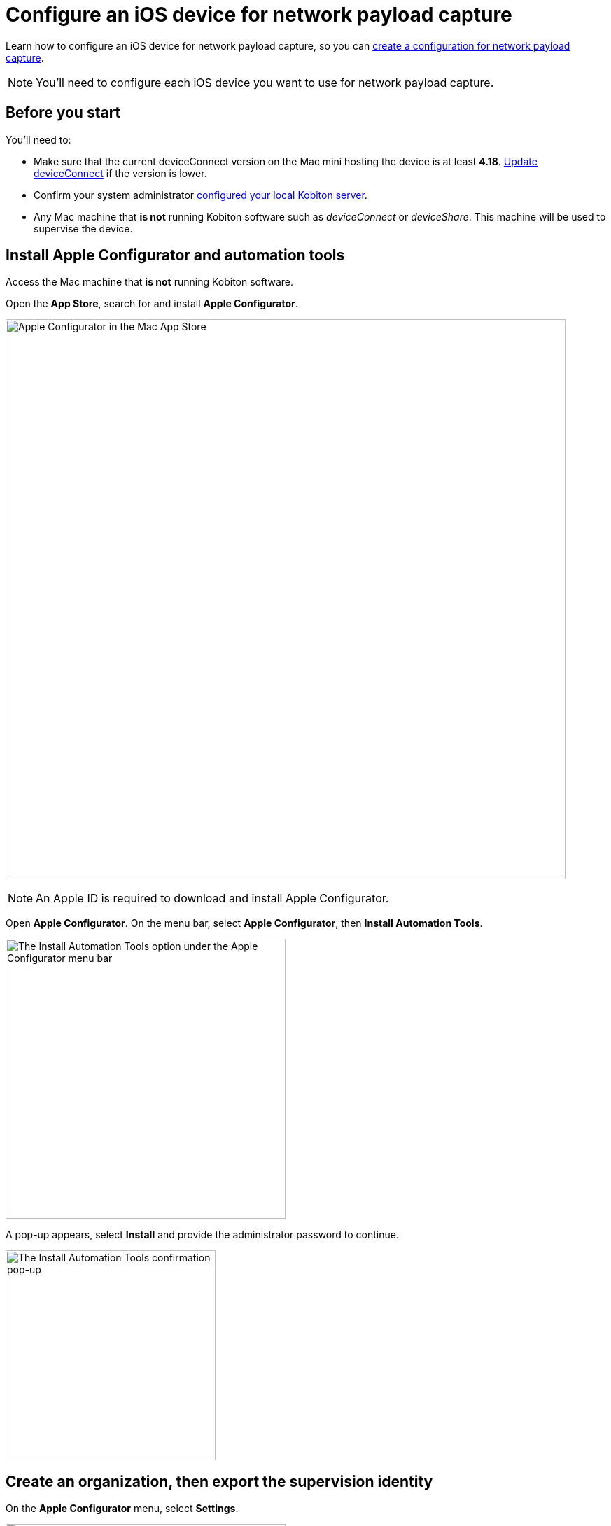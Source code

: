 = Configure an iOS device for network payload capture
:navtitle: Configure an iOS device

Learn how to configure an iOS device for network payload capture, so you can xref:devices:local-devices/network-payload-capture/create-a-configuration.adoc[create a configuration for network payload capture].

[NOTE]
You'll need to configure each iOS device you want to use for network payload capture.

== Before you start

You'll need to:

* Make sure that the current deviceConnect version on the Mac mini hosting the device is at least *4.18*. xref:device-lab-management:deviceConnect/remote-update-deviceconnect.adoc[Update deviceConnect] if the version is lower.

* Confirm your system administrator xref:devices:local-devices/network-payload-capture/configure-the-host-machine.adoc[configured your local Kobiton server].

* Any Mac machine that *is not* running Kobiton software such as _deviceConnect_ or _deviceShare_. This machine will be used to supervise the device.

== Install Apple Configurator and automation tools

Access the Mac machine that *is not* running Kobiton software.

Open the *App Store*, search for and install *Apple Configurator*.

image:apple-configurator-mac-app-store.png[width=800,alt="Apple Configurator in the Mac App Store"]

[NOTE]
An Apple ID is required to download and install Apple Configurator.

Open *Apple Configurator*. On the menu bar, select *Apple Configurator*, then *Install Automation Tools*.

image:apple-configurator-menu-install-automation-tools.png[width=400,alt="The Install Automation Tools option under the Apple Configurator menu bar"]

A pop-up appears, select *Install* and provide the administrator password to continue.

image:apple-configurator-install-automation-tools-popup.png[width=300,alt="The Install Automation Tools confirmation pop-up"]

[#_create_an_organization_then_export_the_supervision_identity]
== Create an organization, then export the supervision identity

On the *Apple Configurator* menu, select *Settings*.

image:apple-configurator-menu-settings.png[width=400,alt="The Settings option under the Apple Configurator menu bar"]

Select the *Organizations* tab. Select the *Plus* sign to add a new organization.

image:apple-configurator-organizations-settings.png[width=500,alt="The Organizations tab under Apple Configurator Settings"]

Select *Next* and log in using the Apple Business or School Manager account. If you do not have such an account, select *Skip*. The next step assumes that you have selected the *Skip* button.

image:apple-configurator-sign-in-apple-manager.png[width=500,alt="The Sign in to Apple School or Apple Business Managager screen with the field to input Apple ID and the Skip button"]

Enter your organization’s information in the below screen and choose *Next*.

image:apple-configurator-create-organization.png[width=500,alt="The form to input the organization details with the Next button"]

Choose *Generate a new supervision identity* and select *Done*.

image:apple-configurator-choose-supervision-identity.png[width=500,alt="Choose Generate a new supervision identity option and select Done"]

Input the administrator password in the pop-up and select *Update Settings*.

Your organization should now appear in the list. Highlight it, then click the *three-dot icon* and select *Export Supervision Identity*.

image:apple-configurator-organizations-actions.png[width=500,alt="The newly created organization under the list with the menu expanded and the Export Supervision Identity option visible"]

In the export supervision identity pop-up:

* Select a location to save the exported files.

* Select *Unencrypted DER …* for *Format*.

* Select *Save*, then *Export*.

image:apple-configurator-export-organization-options.png[width=500,alt="The Export Supervision Identity pop-up with the Unencrypted DER select for Format"]

Under the selected location, there is now a `.crt` and a `.der` file with the same name. Rename those files to `organization.crt` and `organization.der`, in that order. Transfer these 2 files into the Mac mini host and follow xref:local-devices/network-payload-capture/configure-the-host-machine.adoc#_copy_supervision_identity[this guide] to copy them to the correct folder.

== Supervise the device

[WARNING]
====

During this process:

* The device will be unplugged from the Mac mini host to be supervised.

* The device's data will be erased. Back up the device data before proceeding (if needed).


====

Locate the iOS/iPadOS device to set up NPC.

Disconnect the device from the Mac mini host.

Open *Settings* on the device and sign out of any Apple ID. A signed in Apple ID will prevent the supervision of the device.

Connect the iOS device to the Mac machine that has all steps from the previous section performed on it. Tap *Trust* on the device.

image:device-lab-management:device-lab-management-ios-add-ios-trust-this-computer-trust.PNG[width=300,alt="The Trust this computer prompt on the iOS device screen"]

Open *Apple Configurator* on the Mac machine.

In the main screen of Apple Configurator, select the *Supervised* and the *Unsupervised* tabs to check where the device appears.

If the device is under the *Supervised* tab, then it is already supervised. Right-click the device and select *Get info*.

image:apple-configurator-supervised-device-get-info.png[width=700,alt="The device under the Supervised tab with the Get Info option"]

Double-check the Organization that supervises the device:

* If it is the same organization that you created, skip supervising the device.

* If it is not the same organization, double-check with your team that you can erase and re-supervise it. If yes, https://support.apple.com/en-vn/guide/apple-configurator-mac/cad8cb745a89/2.17/mac/14.0[erase the device], then follow the steps for an unsupervised device.

image:apple-configurator-device-info.png[width=600,alt="The device info screen with the supervision Organizatin information visible"]

If the device is under the *Unsupervised* tab, right-click the device and select *Prepare*.

image:apple-configurator-prepare-device-menu.png[width=700,alt="The prepare option after right-clicking the device in Apple Configurator"]

Select *Manual Configuration* for *Prepare with*, check *Supervise devices*, then choose *Next*.

image:apple-configurator-prepare-with.png[width=500,alt="The prepare devices screen with the Manual Configuration selected and Supervise devices checked"]

Select *Do not enroll in MDM*, then *Next*.

image:apple-configurator-enroll-mdm.png[width=500,alt="The Enroll in MDM Server screen with Do not enroll in MDM selected"]

Choose your organization in *Organization*, then select *Next*.

image:apple-configurator-assign-organization.png[width=500,alt="The Assign to Organization screen with the created Organization selected"]

Select *Don’t show any of these steps* for *Setup Assistant*, then *Prepare*.

image:apple-configurator-configure-setup-assistant.png[width=500,alt="The Configure iOS Setup Assistant screen with Don't show any of these steps selected"]

If there is a *Configurator could not perform the requested action…* pop-up, select *Erase*.

image:apple-configurator-erase-device.png[width=300,alt="The Configurator could not perform the selected action pop-up with the Erase button"]

The device will be factory reset. When you can access the device, follow the on-screen prompts until you are at the Home screen.

At this time, the device should be under the *Supervised* tab. Right-click the device and select *Get info*, then double-check the Organization that supervises the device.

image:apple-configurator-supervised-device-get-info.png[width=700,alt="The device under the Supervised tab with the Get Info option"]

Now, xref:device-lab-management:ios-devices/prepare-ios-device.adoc[prepare] and xref:device-lab-management:ios-devices/add-ios-device.adoc[connect] the device into the Mac mini host. See the linked guides for instructions.

The device is now ready for Network Payload Capture.

== Next steps

xref:local-devices/network-payload-capture/create-a-configuration.adoc[], launch a xref:manual-testing:local-devices/capture-network-payload-data.adoc[manual] or xref:automation-testing:local-devices/capture-network-payload-data.adoc[automation] session with NPC enabled, then xref:session-explorer:analytics/review-network-payload-data.adoc[review the network payload data].

